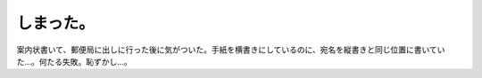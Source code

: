 しまった。
==========

案内状書いて、郵便局に出しに行った後に気がついた。手紙を横書きにしているのに、宛名を縦書きと同じ位置に書いていた…。何たる失敗。恥ずかし…。






.. author:: default
.. categories:: error
.. tags::
.. comments::
